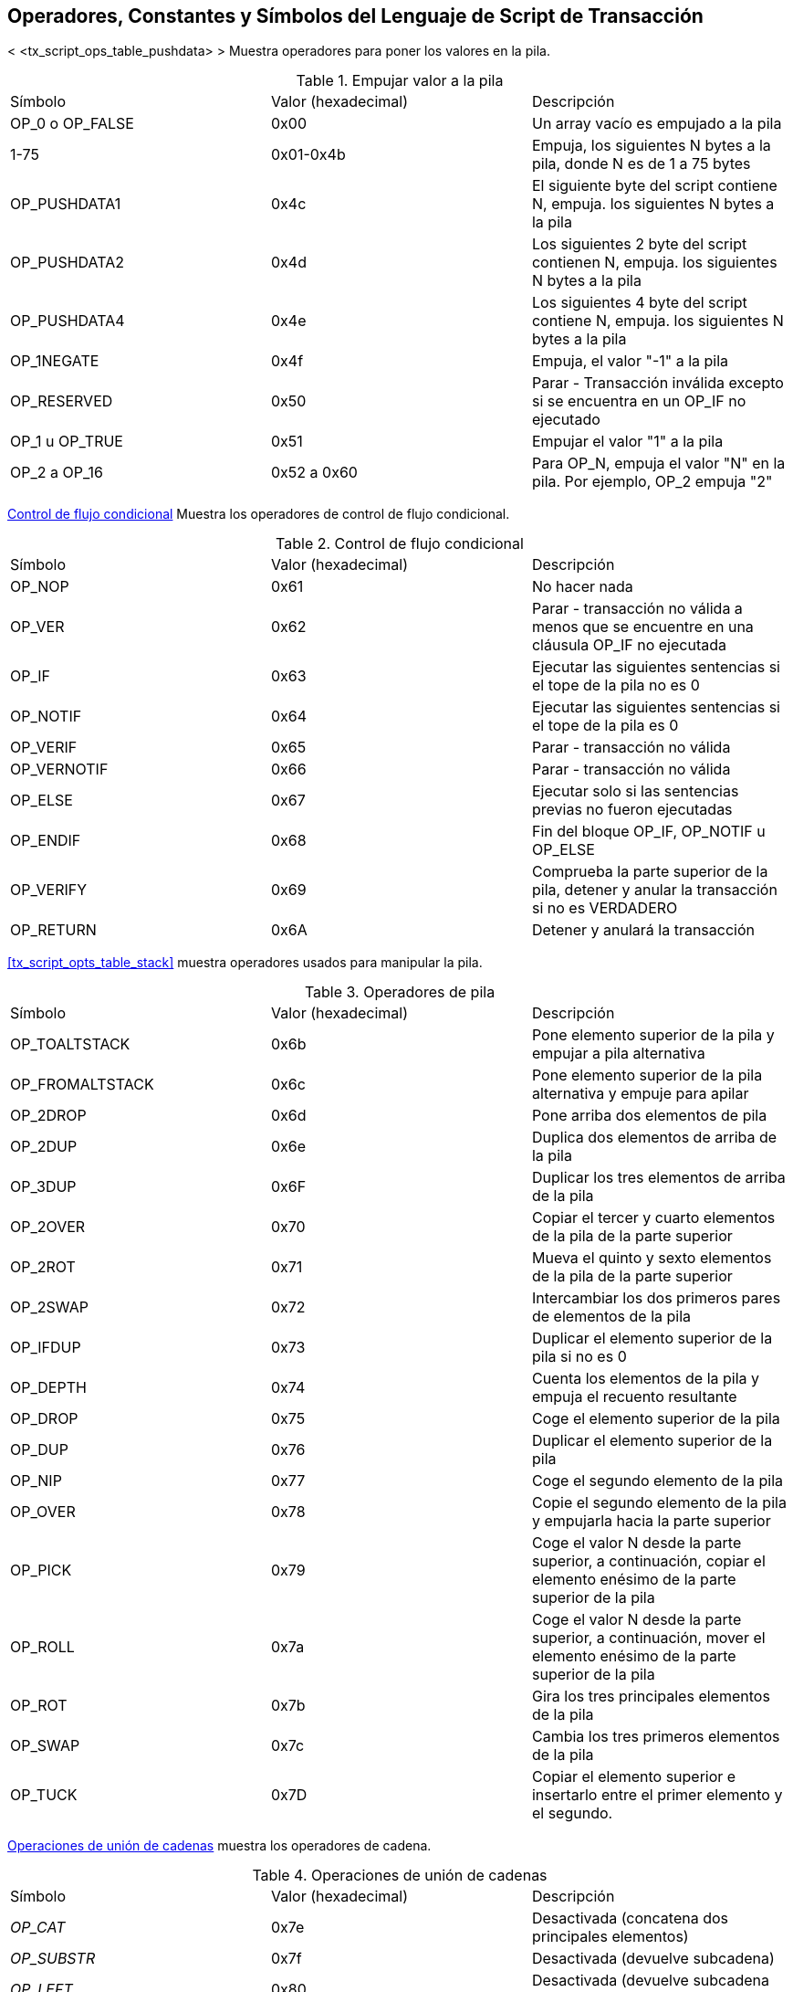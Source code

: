 [[tx_script_ops]]
[apéndice]
== Operadores, Constantes y Símbolos del Lenguaje de Script de Transacción

((("Lenguaje de secuencias de comandos", id = "ix_appdx-scriptops-asciidoc0", rango = "startofrange"))) ((("lenguaje de secuencias de comandos", "códigos de operador reservado", id = "ix_appdx-scriptops-asciidoc1", rango = "startofrange"))) < <tx_script_ops_table_pushdata> > Muestra operadores para poner los valores en la pila. ((("Lenguaje de secuencias de comandos", "operadores empuje")))

[[tx_script_ops_table_pushdata]]
.Empujar valor a la pila
[opciones="título"]
|=======
| Símbolo | Valor (hexadecimal) | Descripción
| OP_0 o OP_FALSE | 0x00 | Un array vacío es empujado a la pila
| 1-75 | 0x01-0x4b | Empuja, los siguientes N bytes a la pila, donde N es de 1 a 75 bytes
| OP_PUSHDATA1 | 0x4c | El siguiente byte del script contiene N, empuja. los siguientes N bytes a la pila
| OP_PUSHDATA2 | 0x4d | Los siguientes 2 byte del script contienen N, empuja. los siguientes N bytes a la pila
| OP_PUSHDATA4 | 0x4e | Los siguientes 4 byte del script contiene N, empuja. los siguientes N bytes a la pila
| OP_1NEGATE | 0x4f | Empuja, el valor "-1" a la pila
| OP_RESERVED | 0x50 | Parar - Transacción inválida excepto si se encuentra en un OP_IF no ejecutado
| OP_1 u OP_TRUE| 0x51 | Empujar el valor "1" a la pila
| OP_2 a OP_16 | 0x52 a 0x60 | Para OP_N, empuja el valor "N" en la pila. Por ejemplo, OP_2 empuja "2"
|=======

<<tx_script_ops_table_control>> Muestra los operadores de control de flujo condicional. ((("Lenguaje de secuencias de comandos", "los operadores de flujo condicionales")))

[[tx_script_ops_table_control]]
.Control de flujo condicional
[opciones="título"]
|=======
| Símbolo | Valor (hexadecimal) | Descripción
| OP_NOP | 0x61 | No hacer nada
| OP_VER | 0x62 | Parar - transacción no válida a menos que se encuentre en una cláusula OP_IF no ejecutada
| OP_IF | 0x63 | Ejecutar las siguientes sentencias si el tope de la pila no es 0
| OP_NOTIF | 0x64 | Ejecutar las siguientes sentencias si el tope de la pila es 0
| OP_VERIF | 0x65 | Parar - transacción no válida
| OP_VERNOTIF | 0x66 | Parar - transacción no válida
| OP_ELSE | 0x67 | Ejecutar solo si las sentencias previas no fueron ejecutadas
| OP_ENDIF | 0x68 | Fin del bloque OP_IF, OP_NOTIF u OP_ELSE
| OP_VERIFY | 0x69 | Comprueba la parte superior de la pila, detener y anular la transacción si no es VERDADERO
| OP_RETURN | 0x6A | Detener y anulará la transacción
|=======

<<tx_script_opts_table_stack>> muestra operadores usados para manipular la pila.((("lenguaje Script","operadores de manipulación de la pila")))

[[tx_script_ops_table_stack]]
.Operadores de pila
[opciones="título"]
|=======
| Símbolo | Valor (hexadecimal) | Descripción
| OP_TOALTSTACK | 0x6b | Pone elemento superior de la pila y empujar a pila alternativa
| OP_FROMALTSTACK | 0x6c | Pone elemento superior de la pila alternativa y empuje para apilar
| OP_2DROP | 0x6d | Pone arriba dos elementos de pila
| OP_2DUP | 0x6e | Duplica dos elementos de arriba de la pila
| OP_3DUP | 0x6F | Duplicar los tres elementos de arriba de la pila
| OP_2OVER | 0x70 | Copiar el tercer y cuarto elementos de la pila de la parte superior
| OP_2ROT | 0x71 | Mueva el quinto y sexto elementos de la pila de la parte superior
| OP_2SWAP | 0x72 | Intercambiar los dos primeros pares de elementos de la pila
| OP_IFDUP | 0x73 | Duplicar el elemento superior de la pila si no es 0
| OP_DEPTH | 0x74 | Cuenta los elementos de la pila y empuja el recuento resultante
| OP_DROP | 0x75 | Coge el elemento superior de la pila
| OP_DUP | 0x76 | Duplicar el elemento superior de la pila
| OP_NIP | 0x77 | Coge el segundo elemento de la pila
| OP_OVER | 0x78 | Copie el segundo elemento de la pila y empujarla hacia la parte superior
| OP_PICK | 0x79 | Coge el valor N desde la parte superior, a continuación, copiar el elemento enésimo de la parte superior de la pila
| OP_ROLL | 0x7a | Coge el valor N desde la parte superior, a continuación, mover el elemento enésimo de la parte superior de la pila
| OP_ROT | 0x7b | Gira los tres principales elementos de la pila
| OP_SWAP | 0x7c | Cambia los tres primeros elementos de la pila
| OP_TUCK | 0x7D | Copiar el elemento superior e insertarlo entre el primer elemento y el segundo.
|=======

<<tx_script_ops_table_splice>> muestra los operadores de cadena. ((("Lenguaje de secuencias de comandos", "los operadores de cadena")))

[[tx_script_ops_table_splice]]
.Operaciones de unión de cadenas
[opciones="título"]
|=======
| Símbolo | Valor (hexadecimal) | Descripción
| _OP_CAT_ | 0x7e | Desactivada (concatena dos principales elementos)
| _OP_SUBSTR_ | 0x7f | Desactivada (devuelve subcadena)
| _OP_LEFT_ | 0x80 | Desactivada (devuelve subcadena izquierda)
| _OP_RIGHT_ | 0x81 | Desactivada (devuelve subcadena derecha)
| OP_SIZE | 0x82 | Calcular la longitud de cadena del elemento superior y empuje el resultado 
|=======

<<tx_script_ops_table_binmath>> muestra la aritmética binaria y operadores lógicos booleanos. ((("Lenguaje de secuencias de comandos", "Los operadores aritméticos binarios"))) ((("lenguaje de secuencias de comandos", "operadores lógicos booleanos")))

[[tx_script_ops_table_binmath]]
.Aritmética binaria y condicionales
[opciones="título"]
|=======
| Símbolo | Valor (hexadecimal) | Descripción
| _OP_INVERT_ | 0x83 | Deshabilitado (Invertir los bits del ítem superior)
| _OP_AND_ | 0x84 | Deshabilitado (AND booleano de los dos ítems superiores)
| _OP_OR_ | 0x85 | Deshabilitado (OR booleano de los dos ítems superiores)
| _OP_XOR_ | 0x86 | Deshabilitado (booleano XOR de dos elementos principales)
| OP_EQUAL | 0x87 | Empuja VERDADERO (1) si los dos principales elementos son exactamente iguales, empujar FALSO (0) en caso contrario
| OP_EQUALVERIFY | 0x88 | Igual que OP_EQUAL, pero correr OP_VERIFY después de detenerse si no es VERDADERO
| OP_RESERVED1 | 0x89 | Parar - transacción no válida a menos que se encontró en una cláusula OP_IF no ejecutada
| OP_RESERVED2 | 0x8A | Parar - transacción no válida a menos que se encontró en una cláusula OP_IF no ejecutada
|=======

<<tx_script_ops_table_numbers>> muestra operadores numéricos (aritmética). ((("Lenguaje de secuencias de comandos", "operadores numéricos")))

[[tx_script_ops_table_numbers]]
.Operadores numéricos
[opciones="título"]
|=======
| Símbolo | Valor (hexadecimal) | Descripción
| OP_1ADD | 0x8b | Sumar 1 al ítem superior   
| OP_1SUB | 0x8c | Restar 1 al ítem superior
| _OP_2MUL_ | 0x8d | Deshabilitado (multiplicar ítem superior por 2)
| _OP_2DIV_ | 0x8e | Deshabilitado (dividir ítem superior por 2)
| OP_NEGATE | 0x8F | Voltear el signo del elemento superior
| OP_ABS | 0x90 | Cambiar el signo del elemento superior a positivo
| OP_NOT | 0x91 | Si el artículo superior es 0 o 1 Boleano lo voltea, de lo contrario devuelve 0
| OP_0NOTEQUAL | 0x92 | Si el artículo superior es 0 devuelve 0, en caso contrario devuelve 1
| OP_ADD | 0x93 | Poner dos artículos en el tope, añadirlos y el empujar el resultado
| OP_SUB | 0x94 | Poner primero dos artículos, restar primero del segundo, empujar resultado
| OP_MUL | 0x95 | Deshabilidato (multiplicar dos primeros artículos)
| OP_DIV | 0x96 | Deshabilitado (dividir segundo punto por el primer artículo)
| OP_MOD | 0x97 | Deshabilitado (resto de dividir segundo artículo por el primer artículo)
| OP_LSHIFT | 0x98 | Deshabilitado (cambiar segundo elemento dejado por el primer número de artículo de bits)
| OP_RSHIFT | 0x99 | Disabled (shift second item right by first item number of bits)
| OP_BOOLAND | 0x9a | Boolean AND of top two items
| OP_BOOLOR | 0x9b | Boolean OR of top two items
| OP_NUMEQUAL | 0x9c | Return TRUE if top two items are equal numbers
| OP_NUMEQUALVERIFY | 0x9d | Same as NUMEQUAL, then OP_VERIFY to halt if not TRUE
| OP_NUMNOTEQUAL | 0x9e | Return TRUE if top two items are not equal numbers
| OP_LESSTHAN | 0x9f | Return TRUE if second item is less than top item
| OP_GREATERTHAN | 0xa0 | Return TRUE if second item is greater than top item
| OP_LESSTHANOREQUAL | 0xa1 | Return TRUE if second item is less than or equal to top item
| OP_GREATERTHANOREQUAL | 0xa2 | Return TRUE if second item is great than or equal to top item
| OP_MIN | 0xa3 | Return the smaller of the two top items 
| OP_MAX | 0xa4 | Return the larger of the two top items
| OP_WITHIN | 0xa5 | Return TRUE if the third item is between the second item (or equal) and first item
|=======

<<tx_script_ops_table_crypto>> shows cryptographic function operators.((("Script language","cryptographic function operators")))

[[tx_script_ops_table_crypto]]
.Operaciones criptográficas y de hashing
[opciones="título"]
|=======
| Símbolo | Valor (hexadecimal) | Descripción
| OP_RIPEMD160 | 0xa6 | Return RIPEMD160 hash of top item
| OP_SHA1 | 0xa7 | Return SHA1 hash of top item
| OP_SHA256 | 0xa8 | Return SHA256 hash of top item
| OP_HASH160 | 0xa9 | Return RIPEMD160(SHA256(x)) hash of top item
| OP_HASH256 | 0xaa | Return SHA256(SHA256(x)) hash of top item
| OP_CODESEPARATOR | 0xab | Mark the beginning of signature-checked data
| OP_CHECKSIG | 0xac | Pop a public key and signature and validate the signature for the transaction's hashed data, return TRUE if matching
| OP_CHECKSIGVERIFY | 0xad | Same as CHECKSIG, then OP_VERIFY to halt if not TRUE
| OP_CHECKMULTISIG | 0xae | Run CHECKSIG for each pair of signature and public key provided. All must match. Bug in implementation pops an extra value, prefix with OP_NOP as workaround
| OP_CHECKMULTISIGVERIFY | 0xaf | Same as CHECKMULTISIG, then OP_VERIFY to halt if not TRUE
|=======

<<tx_script_ops_table_nop>> shows nonoperator symbols((("Script language","symbols")))

[[tx_script_ops_table_nop]]
.No-operadores
[opciones="título"]
|=======
| Símbolo | Valor (hexadecimal) | Descripción
| OP_NOP1-OP_NOP10 | 0xb0-0xb9 | Hacer nada, ignorados
|=======


++++
<?hard-pagebreak?>
++++

<<tx_script_ops_table_internal>> shows operator codes reserved for use by the internal script parser.(((range="endofrange", startref="ix_appdx-scriptops-asciidoc1")))(((range="endofrange", startref="ix_appdx-scriptops-asciidoc0")))

[[tx_script_ops_table_internal]]
.Códigos OP reservados para uso interno por el parser
[opciones="título"]
|=======
| Símbolo | Valor (hexadecimal) | Descripción
| OP_SMALLDATA | 0xf9 | Represents small data field 
| OP_SMALLINTEGER | 0xfa | Represents small integer data field
| OP_PUBKEYS | 0xfb | Represents public key fields
| OP_PUBKEYHASH | 0xfd | Represents a public key hash field
| OP_PUBKEY | 0xfe | Represents a public key field
| OP_INVALIDOPCODE | 0xff | Represents any OP code not currently assigned
|=======
